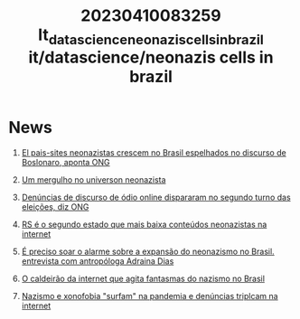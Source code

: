 :PROPERTIES:
:ID:       8c847cac-1b76-4e1e-a73f-572d7d2e564d
:END:
#+title: 20230410083259 It_datascience_neonazis_cells_in_brazil
#+title: it/datascience/neonazis cells in brazil
* News
1. [[https://brasil.elpais.com/brasil/2020-06-10/sites-neonazistas-crescem-no-brasil-espelhados-no-discurso-de-bolsonaro-aponta-ong.html#?][El pais-sites neonazistas crescem no Brasil espelhados no discurso de Boslonaro, aponta ONG]]

2. [[https://www.unicamp.br/unicamp/ju/noticias/2018/09/28/um-mergulho-no-universo-neonazista][Um mergulho no universon neonazista]]

3. [[https://www.unicamp.br/unicamp/ju/noticias/2018/09/28/um-mergulho-no-universo-neonazista][Denúncias de discurso de ódio online dispararam no segundo turno das eleições, diz ONG]]

4. [[https://gauchazh.clicrbs.com.br/geral/noticia/2013/04/rs-e-o-segundo-estado-que-mais-baixa-conteudos-neonazistas-na-internet-cjmghjlsb01tf01oen2pnrk7c.html][RS é o segundo estado que mais baixa conteúdos neonazistas na internet]]

5. [[https://www.ihu.unisinos.br/78-noticias/594557-e-preciso-soar-alarme-sobre-a-expansao-do-neonazismo-no-brasil-entrevista-com-a-antropologa-adriana-dias][É preciso soar o alarme sobre a expansão do neonazismo no Brasil. entrevista com antropóloga Adraina Dias]]
6. [[https://brasil.elpais.com/brasil/2019/02/24/politica/1551033982_835587.html][O caldeirão da internet que agita fantasmas do nazismo no Brasil]]
7. [[https://noticias.uol.com.br/cotidiano/ultimas-noticias/2020/05/25/neonazistas-aproveitam-pandemia-para-intensificar-acoes-no-brasil.htm][Nazismo e xonofobia "surfam" na pandemia e denúncias triplcam na internet]]

